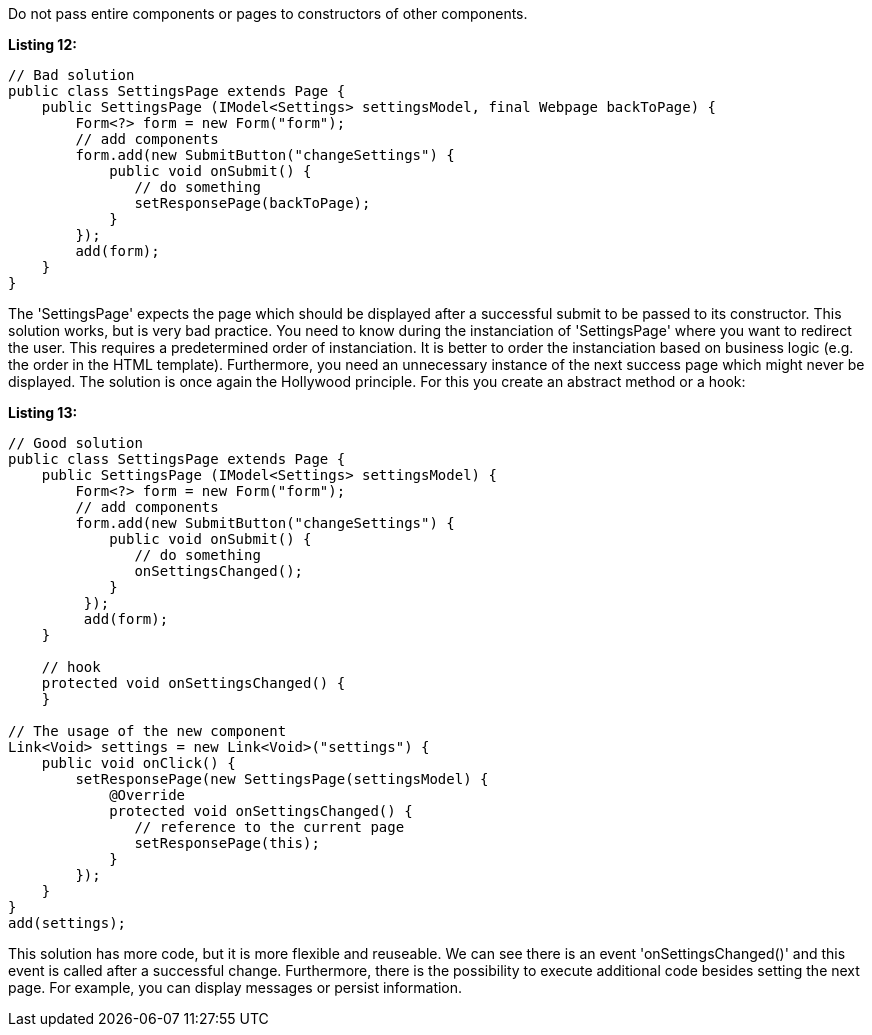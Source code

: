 


Do not pass entire components or pages to constructors of other components.

*Listing 12:*

[source,java]
----
// Bad solution
public class SettingsPage extends Page {
    public SettingsPage (IModel<Settings> settingsModel, final Webpage backToPage) {
        Form<?> form = new Form("form");
        // add components
        form.add(new SubmitButton("changeSettings") {
            public void onSubmit() {
               // do something
               setResponsePage(backToPage);
            }
        });
        add(form);
    }
}
----

The 'SettingsPage' expects the page which should be displayed after a successful submit to be passed to its constructor. This solution works, but is very bad practice. You need to know during the instanciation of 'SettingsPage' where you want to redirect the user. This requires a predetermined order of instanciation. It is better to order the instanciation based on business logic (e.g. the order in the HTML template). Furthermore, you need an unnecessary instance of the next success page which might never be displayed. The solution is once again the Hollywood principle. For this you create an abstract method or a hook:

*Listing 13:*

[source,java]
----
// Good solution
public class SettingsPage extends Page {
    public SettingsPage (IModel<Settings> settingsModel) {
        Form<?> form = new Form("form");
        // add components
        form.add(new SubmitButton("changeSettings") {
            public void onSubmit() {
               // do something
               onSettingsChanged();
            }
         });
         add(form);
    }

    // hook
    protected void onSettingsChanged() {
    }

// The usage of the new component
Link<Void> settings = new Link<Void>("settings") {
    public void onClick() {
        setResponsePage(new SettingsPage(settingsModel) {
            @Override
            protected void onSettingsChanged() {
               // reference to the current page
               setResponsePage(this);
            }
        });
    }
}
add(settings);
----

This solution has more code, but it is more flexible and reuseable. We can see there is an event 'onSettingsChanged()' and this event is called after a successful change. Furthermore, there is the possibility to execute additional code besides setting the next page. For example, you can display messages or persist information.
